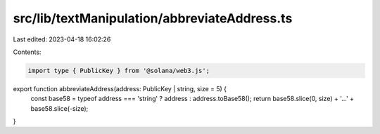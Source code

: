 src/lib/textManipulation/abbreviateAddress.ts
=============================================

Last edited: 2023-04-18 16:02:26

Contents:

.. code-block:: ts

    import type { PublicKey } from '@solana/web3.js';

export function abbreviateAddress(address: PublicKey | string, size = 5) {
  const base58 = typeof address === 'string' ? address : address.toBase58();
  return base58.slice(0, size) + '…' + base58.slice(-size);
}


